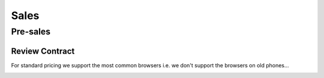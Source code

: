 Sales
*****

Pre-sales
=========

Review Contract
---------------

For standard pricing we support the most common browsers i.e. we don't support
the browsers on old phones...

.. image:: ./misc/palm-browser.png
   :scale: 60
